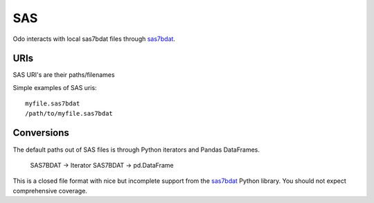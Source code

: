 SAS
===

Odo interacts with local sas7bdat files through sas7bdat_.


URIs
----

SAS URI's are their paths/filenames

Simple examples of SAS uris::

    myfile.sas7bdat
    /path/to/myfile.sas7bdat


Conversions
-----------

The default paths out of SAS files is through Python iterators and Pandas DataFrames.

    SAS7BDAT -> Iterator
    SAS7BDAT -> pd.DataFrame

This is a closed file format with nice but incomplete support from the
sas7bdat_ Python library.  You should not expect comprehensive coverage.

.. _sas7bdat: https://pypi.python.org/pypi/sas7bdat
